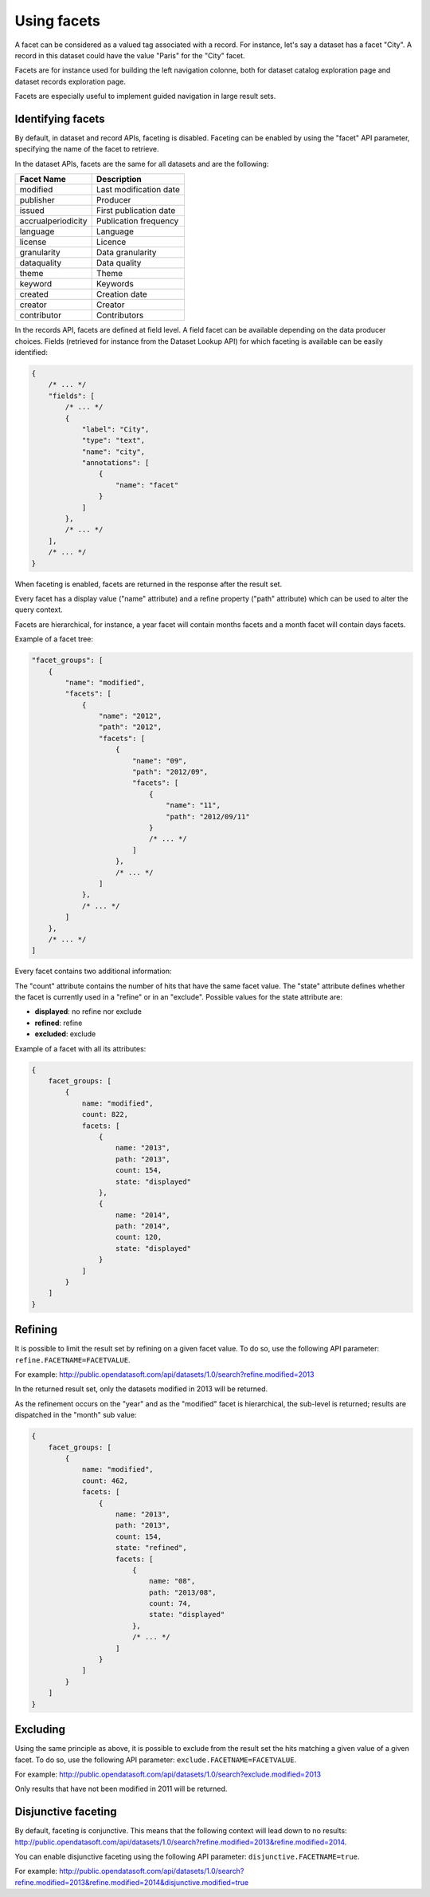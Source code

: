 Using facets
============

A facet can be considered as a valued tag associated with a record. For instance, let's say a dataset has a facet
"City". A record in this dataset could have the value "Paris" for the "City" facet.

Facets are for instance used for building the left navigation colonne, both for dataset catalog exploration page and
dataset records exploration page.

Facets are especially useful to implement guided navigation in large result sets.

Identifying facets
------------------

By default, in dataset and record APIs, faceting is disabled. Faceting can be enabled by using the "facet" API
parameter, specifying the name of the facet to retrieve.

In the dataset APIs, facets are the same for all datasets and are the following:

.. list-table::
   :header-rows: 1

   * * Facet Name
     * Description
   * * modified
     * Last modification date
   * * publisher
     * Producer
   * * issued
     * First publication date
   * * accrualperiodicity
     * Publication frequency
   * * language
     * Language
   * * license
     * Licence
   * * granularity
     * Data granularity
   * * dataquality
     * Data quality
   * * theme
     * Theme
   * * keyword
     * Keywords
   * * created
     * Creation date
   * * creator
     * Creator
   * * contributor
     * Contributors

In the records API, facets are defined at field level. A field facet can be available depending on the data producer
choices. Fields (retrieved for instance from the Dataset Lookup API) for which faceting is available can be easily
identified:

.. code-block:: js

    {
        /* ... */
        "fields": [
            /* ... */
            {
                "label": "City",
                "type": "text",
                "name": "city",
                "annotations": [
                    {
                        "name": "facet"
                    }
                ]
            },
            /* ... */
        ],
        /* ... */
    }


When faceting is enabled, facets are returned in the response after the result set.

Every facet has a display value ("name" attribute) and a refine property ("path" attribute) which can be used to alter
the query context.

Facets are hierarchical, for instance, a year facet will contain months facets and a month facet will contain days
facets.

Example of a facet tree:

.. code-block:: js

    "facet_groups": [
        {
            "name": "modified",
            "facets": [
                {
                    "name": "2012",
                    "path": "2012",
                    "facets": [
                        {
                            "name": "09",
                            "path": "2012/09",
                            "facets": [
                                {
                                    "name": "11",
                                    "path": "2012/09/11"
                                }
                                /* ... */
                            ]
                        },
                        /* ... */
                    ]
                },
                /* ... */
            ]
        },
        /* ... */
    ]


Every facet contains two additional information:

The "count" attribute contains the number of hits that have the same facet value.
The "state" attribute defines whether the facet is currently used in a "refine" or in an "exclude". Possible values for
the state attribute are:

* **displayed**: no refine nor exclude
* **refined**: refine
* **excluded**: exclude

Example of a facet with all its attributes:

.. code-block:: js

    {
        facet_groups: [
            {
                name: "modified",
                count: 822,
                facets: [
                    {
                        name: "2013",
                        path: "2013",
                        count: 154,
                        state: "displayed"
                    },
                    {
                        name: "2014",
                        path: "2014",
                        count: 120,
                        state: "displayed"
                    }
                ]
            }
        ]
    }

Refining
--------

It is possible to limit the result set by refining on a given facet value. To do so, use the following API parameter:
``refine.FACETNAME=FACETVALUE``.

For example: `<http://public.opendatasoft.com/api/datasets/1.0/search?refine.modified=2013>`_

In the returned result set, only the datasets modified in 2013 will be returned.

As the refinement occurs on the "year" and as the "modified" facet is hierarchical, the sub-level is returned; results
are dispatched in the "month" sub value:

.. code-block:: js

    {
        facet_groups: [
            {
                name: "modified",
                count: 462,
                facets: [
                    {
                        name: "2013",
                        path: "2013",
                        count: 154,
                        state: "refined",
                        facets: [
                            {
                                name: "08",
                                path: "2013/08",
                                count: 74,
                                state: "displayed"
                            },
                            /* ... */
                        ]
                    }
                ]
            }
        ]
    }

Excluding
---------

Using the same principle as above, it is possible to exclude from the result set the hits matching a given value of a
given facet. To do so, use the following API parameter: ``exclude.FACETNAME=FACETVALUE``.

For example: `<http://public.opendatasoft.com/api/datasets/1.0/search?exclude.modified=2013>`_

Only results that have not been modified in 2011 will be returned.

Disjunctive faceting
--------------------

By default, faceting is conjunctive. This means that the following context will lead down to no results:
`<http://public.opendatasoft.com/api/datasets/1.0/search?refine.modified=2013&refine.modified=2014>`_.

You can enable disjunctive faceting using the following API parameter: ``disjunctive.FACETNAME=true``.

For example:
`<http://public.opendatasoft.com/api/datasets/1.0/search?refine.modified=2013&refine.modified=2014&disjunctive.modified=true>`_

